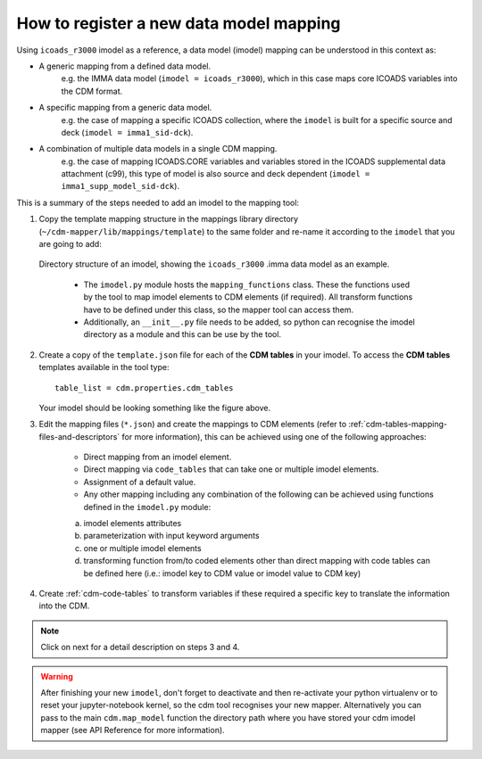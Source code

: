 .. _how-to-register-a-new-data-model-mapping:

How to register a new data model mapping
========================================

Using ``icoads_r3000`` imodel as a reference, a data model (imodel) mapping can be understood in this context as:

- A generic mapping from a defined data model.
    e.g. the IMMA data model (``imodel = icoads_r3000``), which in this case maps core ICOADS variables into the CDM format.
- A specific mapping from a generic data model.
    e.g. the case of mapping a specific ICOADS collection, where the ``imodel`` is built for a specific source and deck (``imodel = imma1_sid-dck``).
- A combination of multiple data models in a single CDM mapping.
    e.g. the case of mapping ICOADS.CORE variables and variables stored in the ICOADS supplemental data attachment (c99), this type of model is also source and deck dependent (``imodel = imma1_supp_model_sid-dck``).

This is a summary of the steps needed to add an imodel to the mapping tool:

1. Copy the template mapping structure in the mappings library directory (``~/cdm-mapper/lib/mappings/template``) to the same folder and re-name it according to the ``imodel`` that you are going to add:

.. figure:: _static/images/imodel_dir.png
    :width: 100%

    Directory structure of an imodel, showing the ``icoads_r3000`` .imma data model as an example.

        - The ``imodel.py`` module hosts the ``mapping_functions`` class. These the functions used by the tool to map imodel elements to CDM elements (if required). All transform functions have to be defined under this class, so the mapper tool can access them.
        - Additionally, an ``__init__.py`` file needs to be added, so python can recognise the imodel directory as a module and this can be use by the tool.

2. Create a copy of the ``template.json`` file for each of the **CDM tables** in your imodel. To access the **CDM tables** templates available in the tool type::

    table_list = cdm.properties.cdm_tables

   Your imodel should be looking something like the figure above.

3. Edit the mapping files (``*.json``) and create the mappings to CDM elements (refer to :ref:`cdm-tables-mapping-files-and-descriptors` for more information), this can be achieved using one of the following approaches:

    - Direct mapping from an imodel element.
    - Direct mapping via ``code_tables`` that can take one or multiple imodel elements.
    - Assignment of a default value.
    - Any other mapping including any combination of the following can be achieved using functions defined in the ``imodel.py`` module:
    a.	imodel elements attributes
    b.	parameterization with input keyword arguments
    c.	one or multiple imodel elements
    d.	transforming function from/to coded elements other than direct mapping with code tables can be defined here (i.e.: imodel key to CDM value or imodel value to CDM key)


4. Create :ref:`cdm-code-tables` to transform variables if these required a specific key to translate the information into the CDM.

.. note:: Click on next for a detail description on steps 3 and 4.

.. warning:: After finishing your new ``imodel``, don't forget to deactivate and then re-activate your python virtualenv or to reset your jupyter-notebook kernel, so the cdm tool recognises your new mapper. Alternatively you can pass to the main ``cdm.map_model`` function the directory path where you have stored your cdm imodel mapper (see API Reference for more information).
